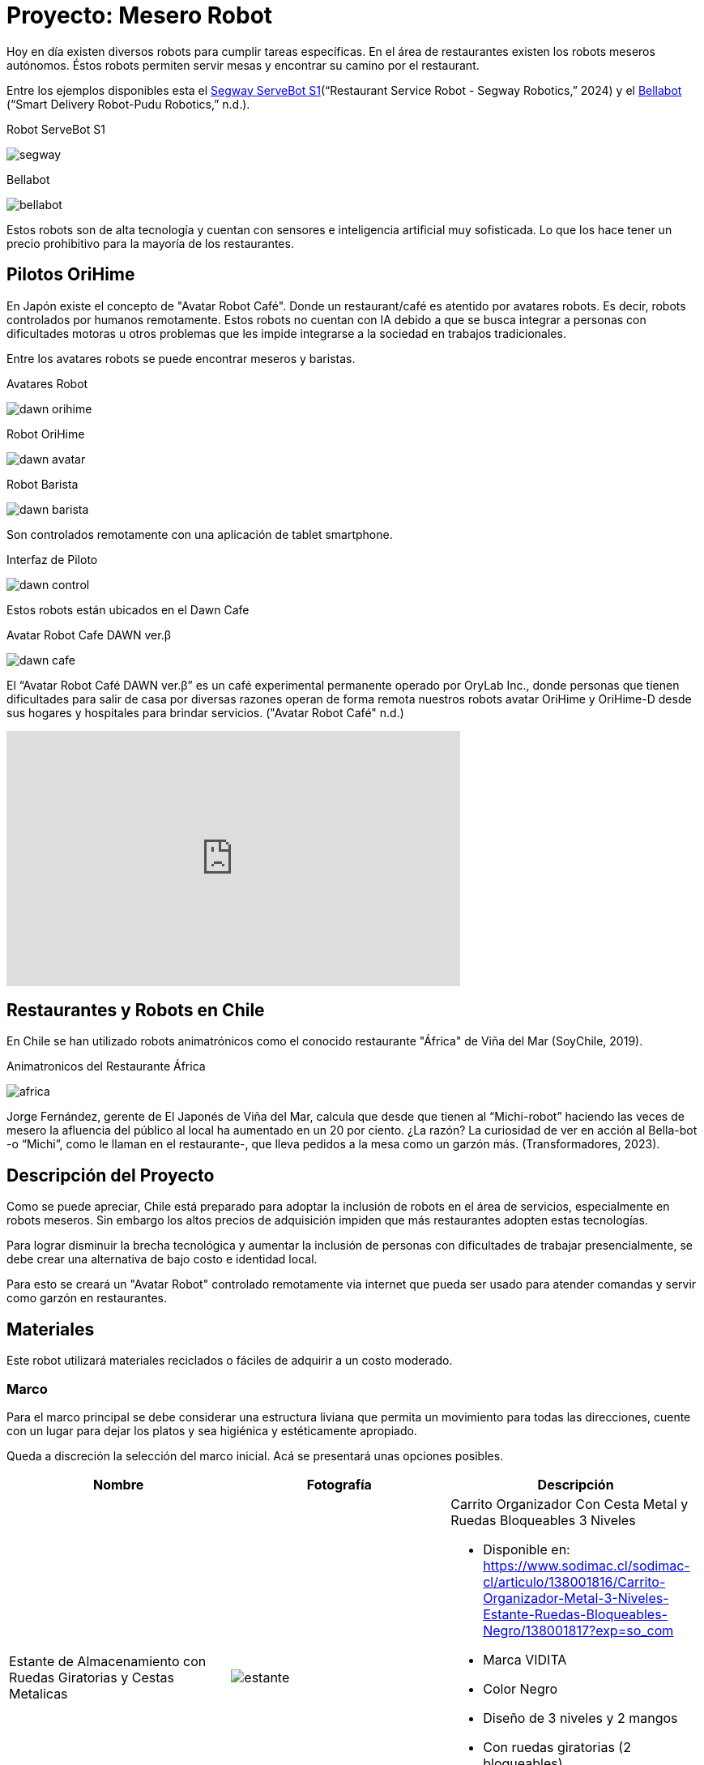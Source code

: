 = Proyecto: Mesero Robot

Hoy en día existen diversos robots para cumplir tareas específicas.
En el área de restaurantes existen los robots meseros autónomos. 
Éstos robots permiten servir mesas y encontrar su camino por el restaurant.

Entre los ejemplos disponibles esta el https://robotics.segway.com/baobao/[Segway ServeBot S1](“Restaurant Service Robot - Segway Robotics,” 2024)
y el https://www.pudurobotics.com/product/detail/bellabot[Bellabot] (“Smart Delivery Robot-Pudu Robotics,” n.d.).

.Robot ServeBot S1
image:segway.png[]

.Bellabot
image:bellabot.png[]

Estos robots son de alta tecnología y cuentan con sensores e inteligencia artificial
muy sofisticada. Lo que los hace tener un precio prohibitivo para la mayoría 
de los restaurantes.

== Pilotos OriHime

En Japón existe el concepto de "Avatar Robot Café". Donde un restaurant/café es
atentido por avatares robots. Es decir, robots controlados por humanos remotamente.
Estos robots no cuentan con IA debido a que se busca integrar a personas con dificultades
motoras u otros problemas que les impide integrarse a la sociedad en trabajos tradicionales.

Entre los avatares robots se puede encontrar meseros y baristas.

.Avatares Robot
image:dawn-orihime.jpg[]

.Robot OriHime
image:dawn-avatar.jpg[]

.Robot Barista
image:dawn-barista.jpg[]

Son controlados remotamente con una aplicación de tablet smartphone.

.Interfaz de Piloto
image:dawn-control.png[]

Estos robots están ubicados en el Dawn Cafe

.Avatar Robot Cafe DAWN ver.β
image:dawn-cafe.jpg[]

El “Avatar Robot Café DAWN ver.β” es un café experimental permanente operado por 
OryLab Inc., donde personas que tienen dificultades para salir de casa por diversas 
razones operan de forma remota nuestros robots avatar OriHime y OriHime-D 
desde sus hogares y hospitales para brindar servicios. ("Avatar Robot Café" n.d.)

++++
<iframe width="560" height="315" src="https://www.youtube.com/embed/tKzCZ_yP4-Y?si=vnxK5cFXp_GdbVYw" title="YouTube video player" frameborder="0" allow="accelerometer; autoplay; clipboard-write; encrypted-media; gyroscope; picture-in-picture; web-share" referrerpolicy="strict-origin-when-cross-origin" allowfullscreen></iframe>
++++

== Restaurantes y Robots en Chile

En Chile se han utilizado robots animatrónicos como el conocido restaurante "África" de Viña del Mar (SoyChile, 2019).

.Animatronicos del Restaurante África
image:africa.jpg[]

Jorge Fernández, gerente de El Japonés de Viña del Mar, calcula que desde que tienen al “Michi-robot” 
haciendo las veces de mesero la afluencia del público al local ha aumentado en un 20 por ciento. 
¿La razón? La curiosidad de ver en acción al Bella-bot -o “Michi”, como le llaman en el restaurante-, 
que lleva pedidos a la mesa como un garzón más.
(Transformadores, 2023).

== Descripción del Proyecto

Como se puede apreciar, Chile está preparado para adoptar la inclusión de robots 
en el área de servicios, especialmente en robots meseros. Sin embargo los altos precios
de adquisición impiden que más restaurantes adopten estas tecnologías.

Para lograr disminuir la brecha tecnológica y aumentar la inclusión de personas con dificultades
de trabajar presencialmente, se debe crear una alternativa de bajo costo e identidad local.

Para esto se creará un "Avatar Robot" controlado remotamente via internet
que pueda ser usado para atender comandas y servir como garzón en restaurantes.

== Materiales

Este robot utilizará materiales reciclados o fáciles de adquirir a un costo moderado.

=== Marco

Para el marco principal se debe considerar una estructura liviana que permita un movimiento
para todas las direcciones, cuente con un lugar para dejar los platos y sea higiénica y estéticamente apropiado.

Queda a discreción la selección del marco inicial. Acá se presentará unas opciones posibles.

|====
|Nombre|Fotografía|Descripción

|Estante de Almacenamiento con Ruedas Giratorias y Cestas Metalicas | image:estante.webp[]
a| Carrito Organizador Con Cesta Metal y Ruedas Bloqueables 3 Niveles

- Disponible en: https://www.sodimac.cl/sodimac-cl/articulo/138001816/Carrito-Organizador-Metal-3-Niveles-Estante-Ruedas-Bloqueables-Negro/138001817?exp=so_com
- Marca VIDITA
- Color Negro
- Diseño de 3 niveles y 2 mangos
- Con ruedas giratorias (2 bloqueables)
- Material resistente de metal
- Medida 43x29x78cm (largo x ancho x alto)

|Organizador de frutas metal 3 canastos Cromado| image:frutero.webp[] 
a| La Frutera con 3 canastos y 3 ruedas en la parte inferior.

- Disponible en: https://www.sodimac.cl/sodimac-cl/articulo/110267804/Organizador-de-frutas-metal-3-canastos-Cromado/110267822?exp=so_com
- Marca: Just Home Collection
- Ancho: 29.5 cm
- Alto: 75.6 cm
- Color: Plateado

|Carro de compras colores 32 L| image:carro.avif[]
a| Carro de compras colores 32 L

- Disponible en: https://www.sodimac.cl/sodimac-cl/articulo/131705964/Carro-de-compras-colores-32-l/131705965?exp=so_com
- Marca: Just Home Collection
- Ancho: 30 cm
- Alto: 53 cm

|====

La recomendación es que permita al menos 3 niveles. Ya que se necesita espacio para:

. La batería y circuitería. Ubicados en el nivel inferior.
. La bandeja principal para almacenar los platos a servir.
. Una bandeja superior para almacenar la cámara y un robot o pantalla opcional para expresar emociones por parte del piloto operador.

El carro será controlado por una ESP32 que recibirá comandos por USB desde la Raspberry PI.

=== Batería

La batería puede ser un PowerBank o una batería de motocicleta con un adaptador para USB.
Es importante recalcar que el amperaje mínimo necesario es 3 amperes. Menor a ese amperaje servirá
para cargar un smartphone, más no para alimentar una _Raspberry PI_.

|====
|Opción| Imagen | Descripción

|PowerBank de 30K mAh | image:powerbank.webp[] a| Batería portátil USB capacidad de 30000 mAh.

Tres puertos USB con USB-A y USB-C. Carga rápida del dispositivo con puerto USB-C PD 3.0 de máximo 20 W o USB-A con salida QC3/0 de máximo 18 W. 

- Disponible en: https://www.philips.cl/c-p/DLP1930CB_00/bateria-portatil-usb 

|Batería 12v + Adaptador USB | image:bateria-moto.webp[] image:adaptador-usb-bateria-moto.avif[] 
a| Batería de motocicleta combinada con un adaptador USB de alta potencia (QC3.0). 
Es una opción válida para alimentar el robot. 

Ventajas:

- Se tiene mayor voltaje para velocidad más rápida.

Desventaja:

- Puede ser más pesado y requerir equipamiento especial para recargar la batería.

Disponible en:

- https://es.aliexpress.com/item/1005006281134333.html
- https://www.autoplanet.cl/producto/bateria_pilot_lb4lb_4ah_56cca/141258

|====

=== Smartphone

El _Smartphone_ es necesario para proveer internet a la _Raspberry PI_ y también actuar 
como cámara principal para la comunicación remota (utilizando una video llamada).

Se recomienda un smartphone Android. Cualquiera que pueda hacer uso de redes 3G y sea relativamente moderno 
(entre 5 a 10 años de antigüedad) servirá como principal puente de comunicación.

Se podría omitir este elemento si el restaurante cuenta con Wifi y añadir una cámara web a la _Raspberry PI_, 
pero requeriría de mayores configuraciones en el router del local y asegurar estabilidad de señal.

Para la elaboración de la comunicación via video se utilizará los servicios de
https://jitsi.org/jitsi-meet/[Jitsi Meet]. El cual proporciona una solución de bajo costo
y de código libre para ser utilizada.

=== Raspberry PI 3

Raspberry PI 3 cuenta con un procesador Broadcom Quad-Core ARM Cortex-A53 a 1.2GHz 
combinados con 1GB de RAM LPDDR2. 

.Raspberry Pi 3 Model B
image:raspberrypi3.webp[]

Será el computador principal conectado con _Nerves_, lo que permitirá enviar señales
tanto al _Emote Robot_ como al _Carro_ utilizando USB, 
además de proporcionar un servidor web accesible mediante internet conectándose
al _Smartphone_.

- Sistema Nerves: https://github.com/nerves-project/nerves_system_rpi3

- Disponible en: https://altronics.cl/raspberry-pi-3-modelb-old?search=raspberry&page=4

El modelo de Raspberry Pi es a elección, simplemente debe ser compatible con Nerves (https://hexdocs.pm/nerves/supported-targets.html)
Un modelo alternativo compatible es el _Raspberry Pi Zero 2W_.

.Raspberry Pi Zero 2 W 
image:rpiz2w.png[]

- Disponible en: https://mcielectronics.cl/shop/product/33107/

=== Emote Robot

Para proporcionar una forma de mostrar emociones remotamente se puede utilizar 
un personaje de lego animatrónico. Esto es totalmente opcional, pero agrega
personalidad y empatía al robot. También puede ser utilizada una smart tablet 
con un personaje animado y controlado remotamente.

Puede ser adquirido en https://www.tiendalego.cl/collections/creator-3in1/products/dragon-rojo-31145

.Personaje Lego Creator 3 en 1
image:lego.webp[]

El robot será controlado por una ESP32 que recibirá comandos por USB desde la Raspberry PI.
